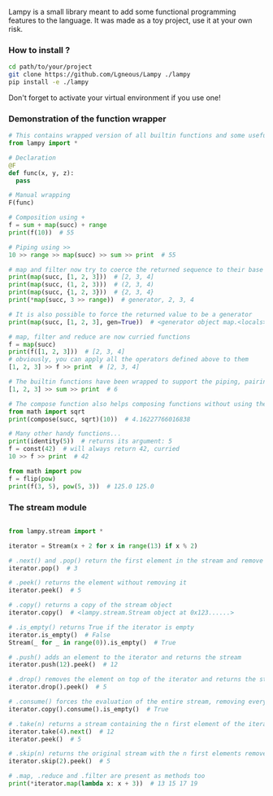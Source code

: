 #+AUTHOR: Julien Chedal-Anglay

Lampy is a small library meant to add some functional programming features to the language.
It was made as a toy project, use it at your own risk.


*** How to install ?

#+BEGIN_SRC bash
cd path/to/your/project
git clone https://github.com/Lgneous/Lampy ./lampy
pip install -e ./lampy
#+END_SRC

Don't forget to activate your virtual environment if you use one!

*** Demonstration of the function wrapper

#+BEGIN_SRC python
# This contains wrapped version of all builtin functions and some useful functions
from lampy import *

# Declaration
@F
def func(x, y, z):
  pass

# Manual wrapping
F(func)

# Composition using +
f = sum + map(succ) + range
print(f(10))  # 55

# Piping using >>
10 >> range >> map(succ) >> sum >> print  # 55

# map and filter now try to coerce the returned sequence to their base type
print(map(succ, [1, 2, 3]))  # [2, 3, 4]
print(map(succ, (1, 2, 3)))  # (2, 3, 4)
print(map(succ, {1, 2, 3}))  # {2, 3, 4}
print(*map(succ, 3 >> range))  # generator, 2, 3, 4

# It is also possible to force the returned value to be a generator
print(map(succ, [1, 2, 3], gen=True))  # <generator object map.<locals>.<genexpr> at blablabla>

# map, filter and reduce are now curried functions
f = map(succ)
print(f([1, 2, 3]))  # [2, 3, 4]
# obviously, you can apply all the operators defined above to them
[1, 2, 3] >> f >> print  # [2, 3, 4]

# The builtin functions have been wrapped to support the piping, pairing and compose operators
[1, 2, 3] >> sum >> print  # 6

# The compose function also helps composing functions without using the operator, works even with unwrapped functions
from math import sqrt
print(compose(succ, sqrt)(10))  # 4.16227766016838

# Many other handy functions...
print(identity(5))  # returns its argument: 5
f = const(42)  # will always return 42, curried
10 >> f >> print  # 42

from math import pow
f = flip(pow)
print(f(3, 5), pow(5, 3))  # 125.0 125.0
#+END_SRC

*** The stream module

#+BEGIN_SRC python

from lampy.stream import *

iterator = Stream(x + 2 for x in range(13) if x % 2)

# .next() and .pop() return the first element in the stream and remove the element from the iterator
iterator.pop()  # 3

# .peek() returns the element without removing it
iterator.peek()  # 5

# .copy() returns a copy of the stream object
iterator.copy()  # <lampy.stream.Stream object at 0x123......>

# .is_empty() returns True if the iterator is empty
iterator.is_empty()  # False
Stream(_ for _ in range(0)).is_empty()  # True

# .push() adds an element to the iterator and returns the stream
iterator.push(12).peek()  # 12

# .drop() removes the element on top of the iterator and returns the stream
iterator.drop().peek()  # 5

# .consume() forces the evaluation of the entire stream, removing every value in the process
iterator.copy().consume().is_empty()  # True

# .take(n) returns a stream containing the n first element of the iterator, consuming them in the process
iterator.take(4).next()  # 12
iterator.peek()  # 5

# .skip(n) returns the original stream with the n first elements removed
iterator.skip(2).peek()  # 5

# .map, .reduce and .filter are present as methods too
print(*iterator.map(lambda x: x + 3))  # 13 15 17 19
#+END_SRC
